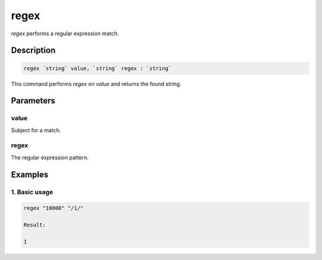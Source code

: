 regex
=====

`regex` performs a regular expression match.

Description
-----------

.. code-block:: text

   regex `string` value, `string` regex : `string`

This command performs `regex` on `value` and returns the found string.

Parameters
----------

value
*****
Subject for a match.

regex
*****
The regular expression pattern.

Examples
--------

1. Basic usage
**********************

.. code-block:: text

   regex "10000" "/1/"

   Result:

   1
